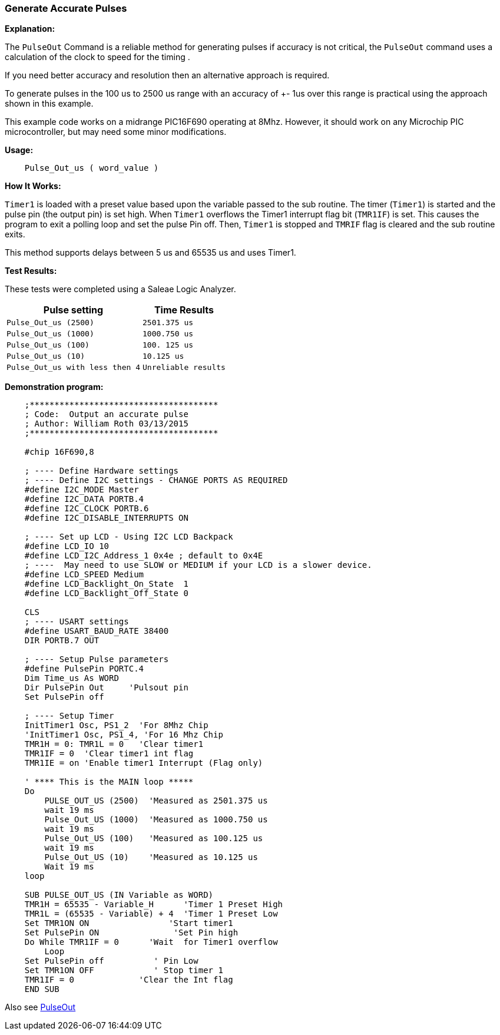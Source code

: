 === Generate Accurate Pulses

*Explanation:*

The `PulseOut` Command is a reliable method for generating pulses if accuracy is not critical,
the `PulseOut` command uses a calculation of the clock to speed for the timing .

If you need better accuracy and resolution then an alternative approach is required.

To generate pulses in the 100 us to 2500 us range with an accuracy of +- 1us over this range is practical using the approach shown in this example.

This example code works on a midrange PIC16F690 operating at 8Mhz.
However, it should work on any Microchip PIC microcontroller, but may need some minor modifications.

*Usage:*
----
    Pulse_Out_us ( word_value )
----

*How It Works:*

`Timer1` is loaded with a preset value based upon the variable passed to the sub routine.
The timer (`Timer1`) is started and the pulse pin (the output pin) is set high.
When `Timer1` overflows the Timer1 interrupt flag bit (`TMR1IF`) is set.  This causes the program to
exit a polling loop and set the pulse Pin off. Then, `Timer1` is stopped and `TMRIF` flag is cleared and the sub routine exits.

This method supports delays between 5 us and 65535 us and uses Timer1.

*Test Results:*

These tests were completed using a Saleae Logic Analyzer.
[cols=2, options="header,autowidth"]
|===
|*Pulse setting*
|*Time Results*
|`Pulse_Out_us (2500)`
|`2501.375 us`

|`Pulse_Out_us (1000)`
|`1000.750 us`

|`Pulse_Out_us (100)`
|`100. 125 us`

|`Pulse_Out_us (10)`
|`10.125 us`

|`Pulse_Out_us with less then 4`
|`Unreliable results`
|===

*Demonstration program:*

----
    ;**************************************
    ; Code:  Output an accurate pulse
    ; Author: William Roth 03/13/2015
    ;**************************************

    #chip 16F690,8

    ; ---- Define Hardware settings
    ; ---- Define I2C settings - CHANGE PORTS AS REQUIRED
    #define I2C_MODE Master
    #define I2C_DATA PORTB.4
    #define I2C_CLOCK PORTB.6
    #define I2C_DISABLE_INTERRUPTS ON

    ; ---- Set up LCD - Using I2C LCD Backpack
    #define LCD_IO 10
    #define LCD_I2C_Address_1 0x4e ; default to 0x4E
    ; ----  May need to use SLOW or MEDIUM if your LCD is a slower device.
    #define LCD_SPEED Medium
    #define LCD_Backlight_On_State  1
    #define LCD_Backlight_Off_State 0

    CLS
    ; ---- USART settings
    #define USART_BAUD_RATE 38400
    DIR PORTB.7 OUT

    ; ---- Setup Pulse parameters
    #define PulsePin PORTC.4
    Dim Time_us As WORD
    Dir PulsePin Out     'Pulsout pin
    Set PulsePin off

    ; ---- Setup Timer
    InitTimer1 Osc, PS1_2  'For 8Mhz Chip
    'InitTimer1 Osc, PS1_4, 'For 16 Mhz Chip
    TMR1H = 0: TMR1L = 0   'Clear timer1
    TMR1IF = 0  'Clear timer1 int flag
    TMR1IE = on 'Enable timer1 Interrupt (Flag only)

    ' **** This is the MAIN loop *****
    Do
        PULSE_OUT_US (2500)  'Measured as 2501.375 us
        wait 19 ms
        Pulse_Out_US (1000)  'Measured as 1000.750 us
        wait 19 ms
        Pulse_Out_US (100)   'Measured as 100.125 us
        wait 19 ms
        Pulse_Out_US (10)    'Measured as 10.125 us
        Wait 19 ms
    loop

    SUB PULSE_OUT_US (IN Variable as WORD)
    TMR1H = 65535 - Variable_H      'Timer 1 Preset High
    TMR1L = (65535 - Variable) + 4  'Timer 1 Preset Low
    Set TMR1ON ON                'Start timer1
    Set PulsePin ON               'Set Pin high
    Do While TMR1IF = 0      'Wait  for Timer1 overflow
        Loop
    Set PulsePin off          ' Pin Low
    Set TMR1ON OFF            ' Stop timer 1
    TMR1IF = 0             'Clear the Int flag
    END SUB
----

Also see <<_pulseout,PulseOut>>